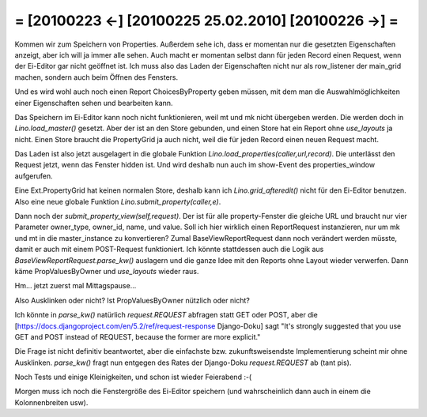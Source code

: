 = [20100223 ←] [20100225 25.02.2010] [20100226 →] =
========================================================

Kommen wir zum Speichern von Properties. Außerdem sehe ich, dass er momentan nur die gesetzten Eigenschaften anzeigt, aber ich will ja immer alle sehen. Auch macht er momentan selbst dann für jeden Record einen Request, wenn der Ei-Editor gar nicht geöffnet ist. Ich muss also das Laden der Eigenschaften nicht nur als row_listener der main_grid machen, sondern auch beim Öffnen des Fensters.

Und es wird wohl auch noch einen Report ChoicesByProperty geben müssen, mit dem man die Auswahlmöglichkeiten einer Eigenschaften sehen und bearbeiten kann.

Das Speichern im Ei-Editor kann noch nicht funktionieren, weil mt und mk nicht übergeben werden. Die werden doch in `Lino.load_master()` gesetzt. Aber der ist an den Store gebunden, und einen Store hat ein Report ohne `use_layouts` ja nicht. Einen Store braucht die PropertyGrid ja auch nicht, weil die für jeden Record einen neuen Request macht.

Das Laden ist also jetzt ausgelagert in die globale Funktion `Lino.load_properties(caller,url,record)`.
Die unterlässt den Request jetzt, wenn das Fenster hidden ist.
Und wird deshalb nun auch im show-Event des properties_window aufgerufen.

Eine Ext.PropertyGrid hat keinen normalen Store, deshalb kann ich `Lino.grid_afteredit()` nicht für den Ei-Editor benutzen. 
Also eine neue globale Funktion `Lino.submit_property(caller,e)`. 

Dann noch der `submit_property_view(self,request)`. Der ist für alle property-Fenster die gleiche URL und braucht nur vier Parameter owner_type, owner_id, name, und value. 
Soll ich hier wirklich einen ReportRequest instanzieren, nur um mk und mt in die master_instance zu konvertieren? Zumal BaseViewReportRequest dann noch verändert werden müsste, damit er auch mit einem POST-Request funktioniert. Ich könnte stattdessen auch die Logik aus `BaseViewReportRequest.parse_kw()` auslagern und die ganze Idee mit den Reports ohne Layout wieder verwerfen. Dann käme PropValuesByOwner und `use_layouts` wieder raus. 

Hm... jetzt zuerst mal Mittagspause...

Also Ausklinken oder nicht? Ist PropValuesByOwner nützlich oder nicht?

Ich könnte in `parse_kw()` natürlich `request.REQUEST` abfragen statt GET oder POST, aber die [https://docs.djangoproject.com/en/5.2/ref/request-response Django-Doku] sagt "It's strongly suggested that you use GET and POST instead of REQUEST, because the former are more explicit."

Die Frage ist nicht definitiv beantwortet, aber die einfachste bzw. zukunftsweisendste Implementierung scheint mir ohne Ausklinken. `parse_kw()` fragt nun entgegen des Rates der Django-Doku `request.REQUEST` ab (tant pis).

Noch Tests und einige Kleinigkeiten, und schon ist wieder Feierabend :-(

Morgen muss ich noch die Fenstergröße des Ei-Editor speichern (und wahrscheinlich dann auch in einem die Kolonnenbreiten usw).
